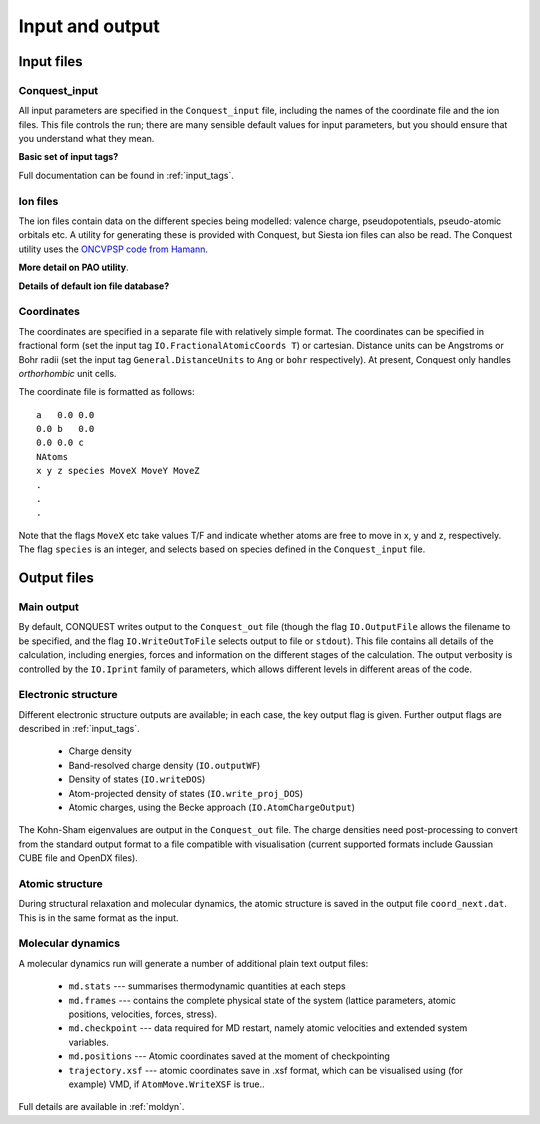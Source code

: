 .. _input-output:

================
Input and output
================

Input files
-----------

Conquest_input
++++++++++++++
All input parameters are specified in the ``Conquest_input`` file,
including the names of the coordinate file and the ion files.  This
file controls the run; there are many sensible default values for
input parameters, but you should ensure that you understand what
they mean.

**Basic set of input tags?**

Full documentation can be found in :ref:`input_tags`.

Ion files
+++++++++

The ion files contain data on the different species being modelled:
valence charge, pseudopotentials, pseudo-atomic orbitals etc.  A
utility for generating these is provided with Conquest, but Siesta ion
files can also be read.  The Conquest utility uses the `ONCVPSP code
from Hamann <http://http://www.mat-simresearch.com>`_.

**More detail on PAO utility**.

**Details of default ion file database?**

.. _coordinate-file:
  
Coordinates
+++++++++++

The coordinates are specified in a separate file with relatively
simple format.  The coordinates can be specified in fractional form
(set the input tag ``IO.FractionalAtomicCoords T``) or cartesian.
Distance units can be Angstroms or Bohr radii (set the input tag
``General.DistanceUnits`` to ``Ang`` or ``bohr`` respectively).  At present,
Conquest only handles *orthorhombic* unit cells.

The coordinate file is formatted as follows:

::
   
   a   0.0 0.0
   0.0 b   0.0
   0.0 0.0 c
   NAtoms
   x y z species MoveX MoveY MoveZ
   .
   .
   .

Note that the flags ``MoveX`` etc take values T/F and indicate whether
atoms are free to move in x, y and z, respectively.  The flag
``species`` is an integer, and selects based on species defined in the
``Conquest_input`` file.

Output files
------------

Main output
+++++++++++

By default, CONQUEST writes output to the ``Conquest_out`` file
(though the flag ``IO.OutputFile`` allows the filename to be
specified, and the flag ``IO.WriteOutToFile`` selects output to file
or ``stdout``).  This file contains all details of the calculation,
including energies, forces and information on the different stages of
the calculation.  The output verbosity is controlled by the
``IO.Iprint`` family of parameters, which allows different levels in
different areas of the code.

Electronic structure
++++++++++++++++++++

Different electronic structure outputs are available; in each case,
the key output flag is given.  Further output flags are described in :ref:`input_tags`.

  * Charge density
  * Band-resolved charge density (``IO.outputWF``)
  * Density of states (``IO.writeDOS``)
  * Atom-projected density of states (``IO.write_proj_DOS``)
  * Atomic charges, using the Becke approach (``IO.AtomChargeOutput``)

The Kohn-Sham eigenvalues are output in the ``Conquest_out`` file.
The charge densities need post-processing to convert from the
standard output format to a file compatible with visualisation
(current supported formats include Gaussian CUBE file and OpenDX
files).

Atomic structure
++++++++++++++++

During structural relaxation and molecular dynamics, the atomic
structure is saved in the output file ``coord_next.dat``.  This is in
the same format as the input.

.. _io_md:

Molecular dynamics
++++++++++++++++++

A molecular dynamics run will generate a number of additional plain text output
files:

  * ``md.stats`` --- summarises thermodynamic quantities at each steps
  * ``md.frames`` --- contains the complete physical state of the system (lattice
    parameters, atomic positions, velocities, forces, stress).
  * ``md.checkpoint`` --- data required for MD restart, namely atomic velocities
    and extended system variables.
  * ``md.positions`` --- Atomic coordinates saved at the moment of checkpointing
  * ``trajectory.xsf`` --- atomic coordinates save in .xsf format, which can be
    visualised using (for example) VMD, if ``AtomMove.WriteXSF`` is true..

Full details are available in :ref:`moldyn`.
